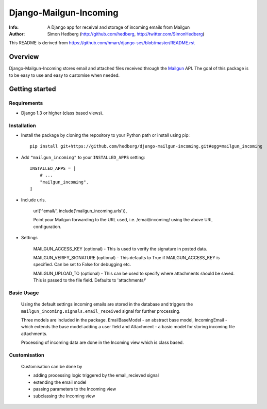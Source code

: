 =======================
Django-Mailgun-Incoming
=======================
:Info: A Django app for receival and storage of incoming emails from Mailgun
:Author: Simon Hedberg (http://github.com/hedberg, http://twitter.com/SimonHedberg)

This README is derived from https://github.com/hmarr/django-ses/blob/master/README.rst

Overview
=================
Django-Mailgun-Incoming stores email and attached files received through the Mailgun_ API.
The goal of this package is to be easy to use and easy to customise when needed.

.. _Mailgun: http://mailgun.net

Getting started
=================


Requirements
------------

- Django 1.3 or higher (class based views).

Installation
------------

- Install the package by cloning the repository to your Python path or install using pip::

    pip install git+https://github.com/hedberg/django-mailgun-incoming.git#egg=mailgun_incoming

- Add ``"mailgun_incoming"`` to your ``INSTALLED_APPS`` setting::

    INSTALLED_APPS = [
        # ...
        "mailgun_incoming",
    ]

- Include urls. 
    
    url('^email/', include('mailgun_incoming.urls')),
    
    Point your Mailgun forwarding to the URL used, i.e. /email/incoming/ using the above URL configuration.

- Settings

    MAILGUN_ACCESS_KEY (optional)
    - This is used to verify the signature in posted data. 
    
    MAILGUN_VERIFY_SIGNATURE (optional)
    - This defaults to True if MAILGUN_ACCESS_KEY is specified. Can be set to False for debugging etc.
    
    MAILGUN_UPLOAD_TO (optional)
    - This can be used to specify where attachments should be saved. This is passed to the file field. Defaults to 'attachments/'

Basic Usage
-----------
    
    Using the default settings incoming emails are stored in the database and triggers the ``mailgun_incoming.signals.email_received`` signal for further processing.

    Three models are included in the package. EmailBaseModel - an abstract base model, IncomingEmail - which extends the base model adding a user field and Attachment - a basic model for storing incoming file attachments.

    Processing of incoming data are done in the Incoming view which is class based.

Customisation
-------------

    Customisation can be done by

    - adding processing logic triggered by the email_recieved signal
    - extending the email model
    - passing parameters to the Incoming view
    - subclassing the Incoming view

